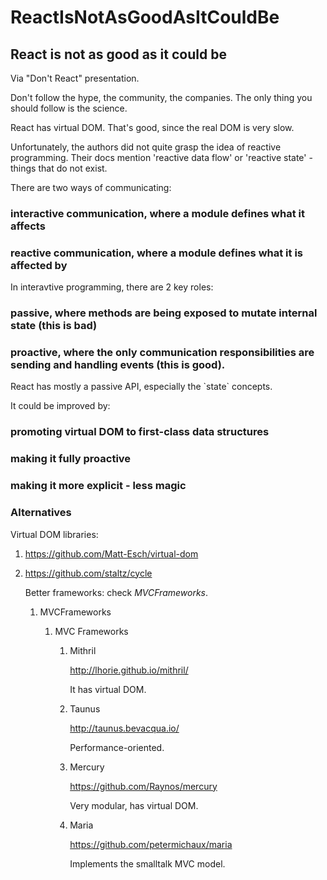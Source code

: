 #+FILETAGS: :vimwiki:

* ReactIsNotAsGoodAsItCouldBe
** React is not as good as it could be

Via "Don't React" presentation.

Don't follow the hype, the community, the companies.
The only thing you should follow is the science.

React has virtual DOM.
That's good, since the real DOM is very slow.

Unfortunately, the authors did not quite grasp the idea of reactive programming.
Their docs mention 'reactive data flow' or 'reactive state' - things that do not exist.

There are two ways of communicating:
*** interactive communication, where a module defines what it affects
*** reactive communication, where a module defines what it is affected by

In interavtive programming, there are 2 key roles:
*** passive, where methods are being exposed to mutate internal state (this is bad)
*** proactive, where the only communication responsibilities are sending and handling events (this is good).


React has mostly a passive API, especially the `state` concepts.

It could be improved by:
*** promoting virtual DOM to first-class data structures
*** making it fully proactive
*** making it more explicit - less magic

*** Alternatives
Virtual DOM libraries:
**** https://github.com/Matt-Esch/virtual-dom
**** https://github.com/staltz/cycle

Better frameworks: check [[MVCFrameworks]].

***** MVCFrameworks
****** MVC Frameworks

******* Mithril
http://lhorie.github.io/mithril/

It has virtual DOM.

******* Taunus
http://taunus.bevacqua.io/

Performance-oriented.

******* Mercury
https://github.com/Raynos/mercury

Very modular, has virtual DOM.

******* Maria
https://github.com/petermichaux/maria

Implements the smalltalk MVC model.
